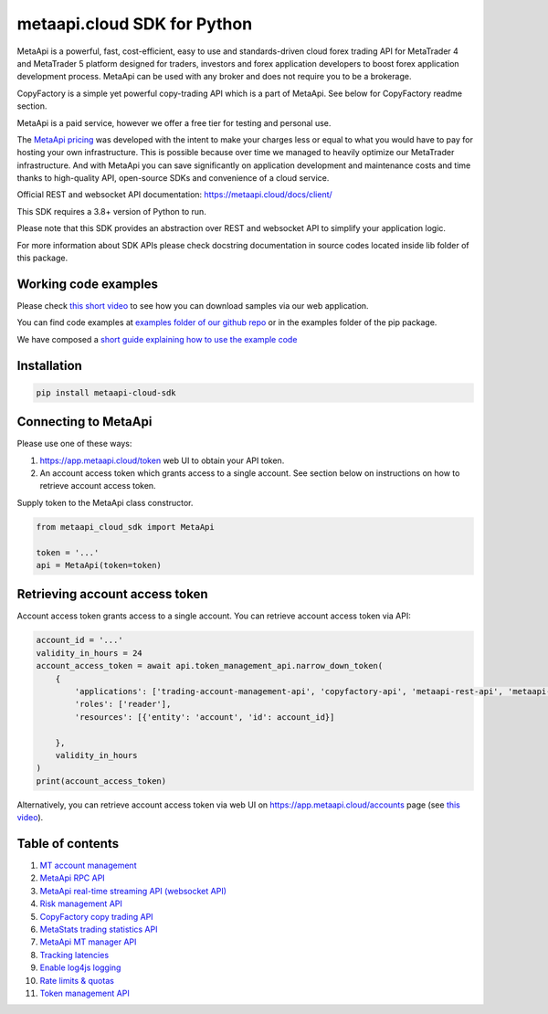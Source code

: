 metaapi.cloud SDK for Python
############################

MetaApi is a powerful, fast, cost-efficient, easy to use and standards-driven cloud forex trading API for MetaTrader 4 and MetaTrader 5 platform designed for traders, investors and forex application developers to boost forex application development process. MetaApi can be used with any broker and does not require you to be a brokerage.

CopyFactory is a simple yet powerful copy-trading API which is a part of MetaApi. See below for CopyFactory readme section.

MetaApi is a paid service, however we offer a free tier for testing and personal use.

The `MetaApi pricing <https://metaapi.cloud/#pricing>`_ was developed with the intent to make your charges less or equal to what you would have to pay
for hosting your own infrastructure. This is possible because over time we managed to heavily optimize
our MetaTrader infrastructure. And with MetaApi you can save significantly on application development and
maintenance costs and time thanks to high-quality API, open-source SDKs and convenience of a cloud service.

Official REST and websocket API documentation: https://metaapi.cloud/docs/client/

This SDK requires a 3.8+ version of Python to run.

Please note that this SDK provides an abstraction over REST and websocket API to simplify your application logic.

For more information about SDK APIs please check docstring documentation in source codes located inside lib folder of this package.

Working code examples
=====================
Please check `this short video <https://youtu.be/LIqFOOOLP-g>`_ to see how you can download samples via our web application.

You can find code examples at `examples folder of our github repo <https://github.com/metaapi/metaapi-python-sdk/tree/master/examples>`_ or in the examples folder of the pip package.

We have composed a `short guide explaining how to use the example code <https://metaapi.cloud/docs/client/usingCodeExamples/>`_

Installation
============
.. code-block:: bash

    pip install metaapi-cloud-sdk

Connecting to MetaApi
=====================
Please use one of these ways:

1. https://app.metaapi.cloud/token web UI to obtain your API token.
2. An account access token which grants access to a single account. See section below on instructions on how to retrieve account access token.

Supply token to the MetaApi class constructor.

.. code-block:: python

    from metaapi_cloud_sdk import MetaApi

    token = '...'
    api = MetaApi(token=token)

Retrieving account access token
===============================
Account access token grants access to a single account. You can retrieve account access token via API:

.. code-block:: python

    account_id = '...'
    validity_in_hours = 24
    account_access_token = await api.token_management_api.narrow_down_token(
        {
            'applications': ['trading-account-management-api', 'copyfactory-api', 'metaapi-rest-api', 'metaapi-rpc-api', 'metaapi-real-time-streaming-api', 'metastats-api', 'risk-management-api'],
            'roles': ['reader'],
            'resources': [{'entity': 'account', 'id': account_id}]

        },
        validity_in_hours
    )
    print(account_access_token)

Alternatively, you can retrieve account access token via web UI on https://app.metaapi.cloud/accounts page (see `this video <https://youtu.be/PKYiDns6_xI>`_).

Table of contents
=================

1. `MT account management <https://github.com/metaapi/metaapi-python-sdk/blob/master/docs/metaApi/managingAccounts.rst>`_

2. `MetaApi RPC API <https://github.com/metaapi/metaapi-python-sdk/blob/master/docs/metaApi/rpcApi.rst>`_

3. `MetaApi real-time streaming API (websocket API) <https://github.com/metaapi/metaapi-python-sdk/blob/master/docs/metaApi/streamingApi.rst>`_

4. `Risk management API <https://github.com/metaapi/metaapi-python-sdk/blob/master/docs/riskManagement.rst>`_

5. `CopyFactory copy trading API <https://github.com/metaapi/metaapi-python-sdk/blob/master/docs/copyTrading.rst>`_

6. `MetaStats trading statistics API <https://github.com/metaapi/metaapi-python-sdk/blob/master/docs/metaStats.rst>`_

7. `MetaApi MT manager API <https://github.com/metaapi/metaapi-python-sdk/blob/master/docs/managerApi.rst>`_

8. `Tracking latencies <https://github.com/metaapi/metaapi-python-sdk/blob/master/docs/trackingLatencies.rst>`_

9. `Enable log4js logging <https://github.com/metaapi/metaapi-python-sdk/blob/master/docs/logging.rst>`_

10. `Rate limits & quotas <https://github.com/metaapi/metaapi-python-sdk/blob/master/docs/rateLimits.rst>`_

11. `Token management API <https://github.com/metaapi/metaapi-python-sdk/blob/master/docs/tokenManagementApi.rst>`_
